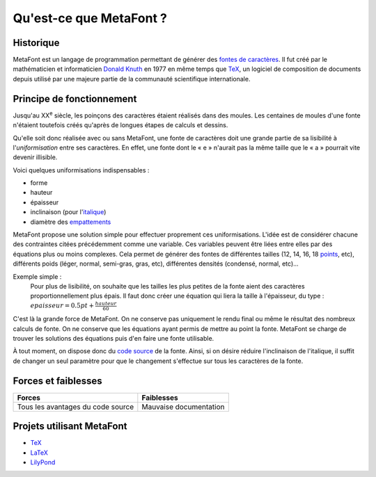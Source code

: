 ************************
Qu'est-ce que MetaFont ?
************************

.. todo::
    Finir cette introduction.

Historique
===========

MetaFont est un langage de programmation permettant de générer des
`fontes de caractères <http://fr.wikipedia.org/wiki/Fonte_de_caract%C3%A8res>`_.
Il fut créé par le mathématicien et informaticien `Donald Knuth <http://fr.wikipedia.org/wiki/Donald_Knuth>`_ en 1977 en même temps que `TeX <http://fr.wikipedia.org/wiki/TeX>`_, un logiciel de composition de documents depuis utilisé par une majeure partie de la communauté scientifique internationale.


Principe de fonctionnement
==========================

Jusqu'au XX\ :sup:`e` siècle, les poinçons des caractères étaient
réalisés dans des moules.
Les centaines de moules d'une fonte n'étaient toutefois créés
qu'après de longues étapes de calculs et dessins.

Qu'elle soit donc réalisée avec ou sans MetaFont, une fonte de caractères
doit une grande partie de sa lisibilité à l'*uniformisation*
entre ses caractères.
En effet, une fonte dont le « e » n'aurait pas la même taille
que le « a » pourrait vite devenir illisible.

Voici quelques uniformisations indispensables :

- forme
- hauteur
- épaisseur
- inclinaison (pour
  l'`italique <http://fr.wikipedia.org/wiki/Italique_(typographie)>`_)
- diamètre des
  `empattements <http://fr.wikipedia.org/wiki/Empattement_(typographie)>`_ 

MetaFont propose une solution simple pour effectuer proprement ces uniformisations.
L'idée est de considérer chacune des contraintes citées précédemment
comme une variable.
Ces variables peuvent être liées entre elles par des équations
plus ou moins complexes.
Cela permet de générer des fontes de différentes tailles (12, 14, 16, 18 
`points <http://fr.wikipedia.org/wiki/Point_(unit%C3%A9)>`_, etc), différents poids (léger, normal, semi-gras, gras, etc), différentes densités (condensé, normal, etc)...

Exemple simple :
  Pour plus de lisibilité, on souhaite que les tailles les plus petites
  de la fonte aient des caractères proportionnellement plus épais.
  Il faut donc créer une équation qui liera la taille à l'épaisseur, du type :
  :math:`epaisseur = 0.5 pt + \frac{hauteur}{60}`

C'est là la grande force de MetaFont.
On ne conserve pas uniquement le rendu final ou même le résultat
des nombreux calculs de fonte.
On ne conserve que les équations ayant permis de mettre au point la fonte.
MetaFont se charge de trouver les solutions des équations puis d'en faire
une fonte utilisable.

À tout moment, on dispose donc du `code source <http://fr.wikipedia.org/wiki/Code_source>`_
de la fonte.
Ainsi, si on désire réduire l'inclinaison de l'italique, il suffit de changer
un seul paramètre pour que le changement s'effectue sur tous les caractères
de la fonte.


Forces et faiblesses
====================

+-----------------------------------+------------------------+
| Forces                            | Faiblesses             |
+===================================+========================+
| Tous les avantages du code source | Mauvaise documentation |
+-----------------------------------+------------------------+


Projets utilisant MetaFont
==========================

- `TeX <http://fr.wikipedia.org/wiki/TeX>`_
- `LaTeX <http://www.latex-project.org/>`_
- `LilyPond <http://lilypond.org>`_
